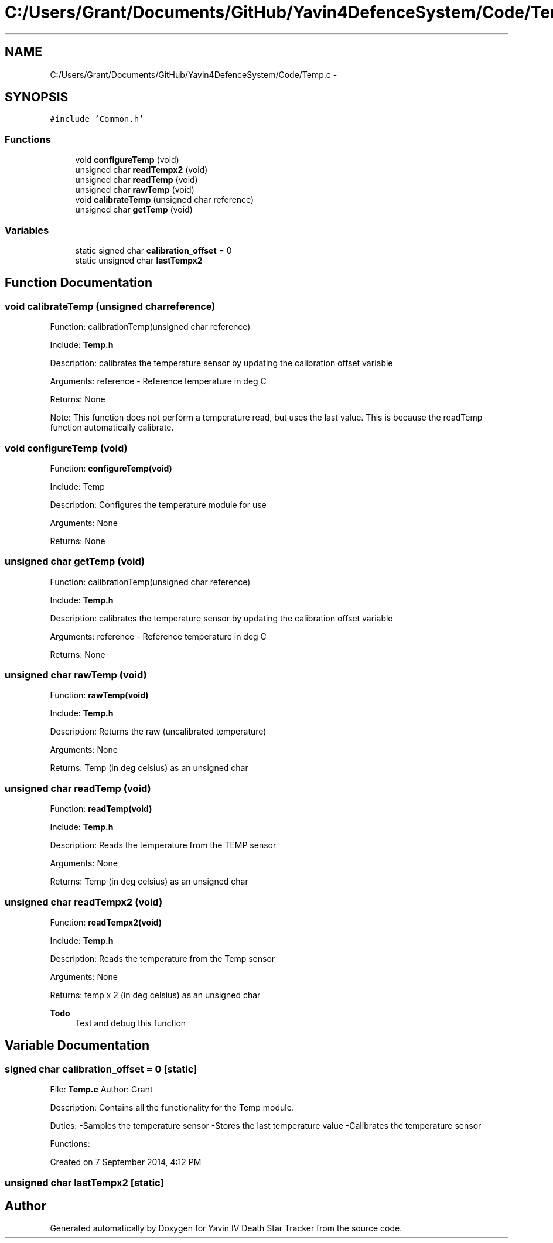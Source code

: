 .TH "C:/Users/Grant/Documents/GitHub/Yavin4DefenceSystem/Code/Temp.c" 3 "Wed Oct 22 2014" "Version V1.1" "Yavin IV Death Star Tracker" \" -*- nroff -*-
.ad l
.nh
.SH NAME
C:/Users/Grant/Documents/GitHub/Yavin4DefenceSystem/Code/Temp.c \- 
.SH SYNOPSIS
.br
.PP
\fC#include 'Common\&.h'\fP
.br

.SS "Functions"

.in +1c
.ti -1c
.RI "void \fBconfigureTemp\fP (void)"
.br
.ti -1c
.RI "unsigned char \fBreadTempx2\fP (void)"
.br
.ti -1c
.RI "unsigned char \fBreadTemp\fP (void)"
.br
.ti -1c
.RI "unsigned char \fBrawTemp\fP (void)"
.br
.ti -1c
.RI "void \fBcalibrateTemp\fP (unsigned char reference)"
.br
.ti -1c
.RI "unsigned char \fBgetTemp\fP (void)"
.br
.in -1c
.SS "Variables"

.in +1c
.ti -1c
.RI "static signed char \fBcalibration_offset\fP = 0"
.br
.ti -1c
.RI "static unsigned char \fBlastTempx2\fP"
.br
.in -1c
.SH "Function Documentation"
.PP 
.SS "void calibrateTemp (unsigned charreference)"

.PP
 Function: calibrationTemp(unsigned char reference)
.PP
Include: \fBTemp\&.h\fP
.PP
Description: calibrates the temperature sensor by updating the calibration offset variable
.PP
Arguments: reference - Reference temperature in deg C
.PP
Returns: None
.PP
Note: This function does not perform a temperature read, but uses the last value\&. This is because the readTemp function automatically calibrate\&. 
.SS "void configureTemp (void)"

.PP
 Function: \fBconfigureTemp(void)\fP
.PP
Include: Temp
.PP
Description: Configures the temperature module for use
.PP
Arguments: None
.PP
Returns: None 
.SS "unsigned char getTemp (void)"

.PP
 Function: calibrationTemp(unsigned char reference)
.PP
Include: \fBTemp\&.h\fP
.PP
Description: calibrates the temperature sensor by updating the calibration offset variable
.PP
Arguments: reference - Reference temperature in deg C
.PP
Returns: None 
.SS "unsigned char rawTemp (void)"

.PP
 Function: \fBrawTemp(void)\fP
.PP
Include: \fBTemp\&.h\fP
.PP
Description: Returns the raw (uncalibrated temperature)
.PP
Arguments: None
.PP
Returns: Temp (in deg celsius) as an unsigned char 
.SS "unsigned char readTemp (void)"

.PP
 Function: \fBreadTemp(void)\fP
.PP
Include: \fBTemp\&.h\fP
.PP
Description: Reads the temperature from the TEMP sensor
.PP
Arguments: None
.PP
Returns: Temp (in deg celsius) as an unsigned char 
.SS "unsigned char readTempx2 (void)"

.PP
 Function: \fBreadTempx2(void)\fP
.PP
Include: \fBTemp\&.h\fP
.PP
Description: Reads the temperature from the Temp sensor
.PP
Arguments: None
.PP
Returns: temp x 2 (in deg celsius) as an unsigned char
.PP
\fBTodo\fP
.RS 4
Test and debug this function 
.RE
.PP

.SH "Variable Documentation"
.PP 
.SS "signed char calibration_offset = 0\fC [static]\fP"

.PP
 File: \fBTemp\&.c\fP Author: Grant
.PP
Description: Contains all the functionality for the Temp module\&.
.PP
Duties: -Samples the temperature sensor -Stores the last temperature value -Calibrates the temperature sensor
.PP
Functions:
.PP
Created on 7 September 2014, 4:12 PM 
.SS "unsigned char lastTempx2\fC [static]\fP"

.SH "Author"
.PP 
Generated automatically by Doxygen for Yavin IV Death Star Tracker from the source code\&.
